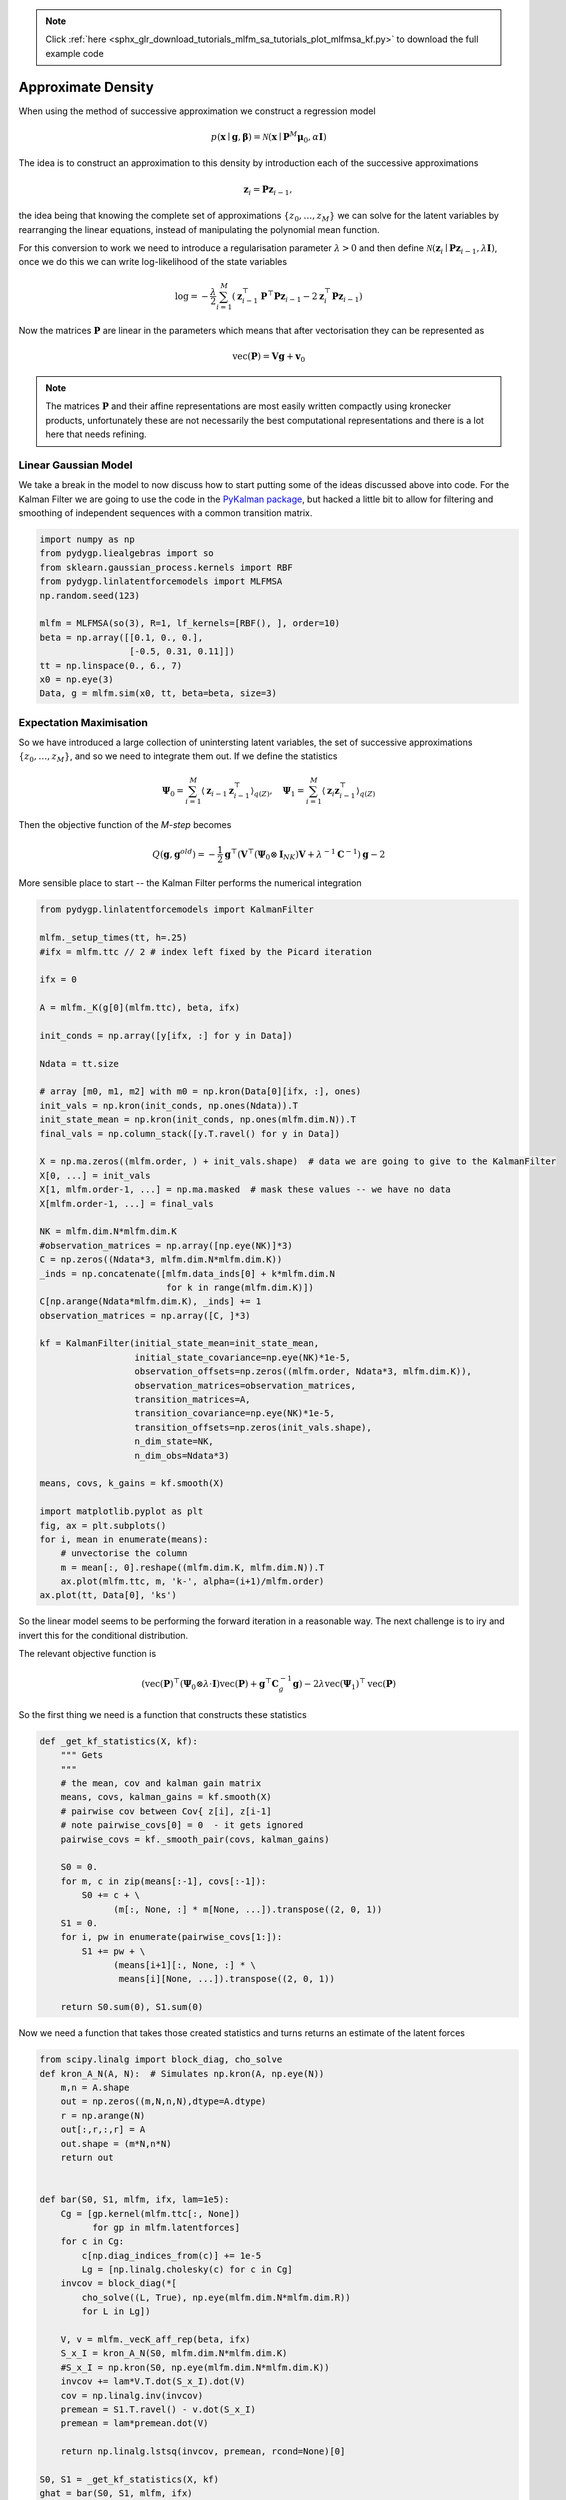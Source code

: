 .. note::
    :class: sphx-glr-download-link-note

    Click :ref:`here <sphx_glr_download_tutorials_mlfm_sa_tutorials_plot_mlfmsa_kf.py>` to download the full example code
.. rst-class:: sphx-glr-example-title

.. _sphx_glr_tutorials_mlfm_sa_tutorials_plot_mlfmsa_kf.py:



Approximate Density
===================

When using the method of successive approximation we construct
a regression model 

.. math::

   p(\mathbf{x} \mid \mathbf{g}, \boldsymbol{\beta})
   = \mathcal{N}(
   \mathbf{x}
   \mid \mathbf{P}^{M} \boldsymbol{\mu}_0,
   \alpha \mathbf{I})
   
The idea is to construct an approximation to this density by
introduction each of the successive approximations

.. math::

   \mathbf{z}_{i} = \mathbf{P}\mathbf{z}_{i-1},

the idea being that knowing the complete set of approximations
:math:`\{ z_0,\ldots,z_M\}` we can solve for the latent variables
by rearranging the linear equations, instead of manipulating the
polynomial mean function.

For this conversion to work we need to introduce a regularisation
parameter :math:`\lambda > 0` and then define :math:`\mathcal{N}(
\mathbf{z}_{i} \mid \mathbf{P}\mathbf{z}_{i-1}, \lambda
\mathbf{I})`, once we do this we can write log-likelihood of the
state variables

.. math::

   \log = -\frac{\lambda}{2} \sum_{i=1}^{M}
   \left(
   \mathbf{z}_{i-1}^{\top}\mathbf{P}^{\top}\mathbf{P}\mathbf{z}_{i-1}
   - 2\mathbf{z}_{i}^{\top}\mathbf{P}\mathbf{z}_{i-1}
   \right)

Now the matrices :math:`\mathbf{P}` are linear in the parameters
which means that after vectorisation they can be represented as

.. math::

   \operatorname{vec}(\mathbf{P}) = \mathbf{V}\mathbf{g} + \mathbf{v}_0

.. note::

   The matrices :math:`\mathbf{P}` and their affine representations are
   most easily written compactly using kronecker products, unfortunately
   these are not necessarily the best computational representations and
   there is a lot here that needs refining.

Linear Gaussian Model
---------------------
We take a break in the model to now discuss how to start putting some
of the ideas discussed above into code. For the Kalman Filter we are
going to use the code in the
`PyKalman package <https://pykalman.github.io/>`_, but hacked a little
bit to allow for filtering and smoothing of independent sequences
with a common transition matrix.



.. code-block:: python

    import numpy as np
    from pydygp.liealgebras import so
    from sklearn.gaussian_process.kernels import RBF
    from pydygp.linlatentforcemodels import MLFMSA
    np.random.seed(123)

    mlfm = MLFMSA(so(3), R=1, lf_kernels=[RBF(), ], order=10)
    beta = np.array([[0.1, 0., 0.],
                     [-0.5, 0.31, 0.11]])
    tt = np.linspace(0., 6., 7)
    x0 = np.eye(3)
    Data, g = mlfm.sim(x0, tt, beta=beta, size=3)







Expectation Maximisation
------------------------

So we have introduced a large collection of unintersting latent variables,
the set of successive approximations :math:`\{ z_0, \ldots, z_M \}`, and
so we need to integrate them out. If we define the statistics

.. math::

   \boldsymbol{\Psi}_0 = \sum_{i=1}^{M} \langle \mathbf{z}_{i-1}
   \mathbf{z}_{i-1}^{\top} \rangle_{q(Z)}, \quad
   \boldsymbol{\Psi}_1 = \sum_{i=1}^{M} \langle \mathbf{z}_{i}
   \mathbf{z}_{i-1}^{\top} \rangle_{q(Z)}

Then the objective function of the `M-step` becomes

.. math::

   Q(\mathbf{g}, \mathbf{g}^{old}) =
   -\frac{1}{2} \mathbf{g}^{\top}
   \left( \mathbf{V}^{\top}
   (\boldsymbol{\Psi}_0 \otimes \mathbf{I}_{NK})\mathbf{V} +
   \lambda^{-1} \mathbf{C}^{-1} \right)\mathbf{g} - 2


More sensible place to start -- the Kalman Filter performs the numerical integration




.. code-block:: python

    from pydygp.linlatentforcemodels import KalmanFilter

    mlfm._setup_times(tt, h=.25)
    #ifx = mlfm.ttc // 2 # index left fixed by the Picard iteration

    ifx = 0

    A = mlfm._K(g[0](mlfm.ttc), beta, ifx)

    init_conds = np.array([y[ifx, :] for y in Data])

    Ndata = tt.size

    # array [m0, m1, m2] with m0 = np.kron(Data[0][ifx, :], ones)
    init_vals = np.kron(init_conds, np.ones(Ndata)).T
    init_state_mean = np.kron(init_conds, np.ones(mlfm.dim.N)).T
    final_vals = np.column_stack([y.T.ravel() for y in Data])

    X = np.ma.zeros((mlfm.order, ) + init_vals.shape)  # data we are going to give to the KalmanFilter
    X[0, ...] = init_vals
    X[1, mlfm.order-1, ...] = np.ma.masked  # mask these values -- we have no data
    X[mlfm.order-1, ...] = final_vals

    NK = mlfm.dim.N*mlfm.dim.K
    #observation_matrices = np.array([np.eye(NK)]*3)
    C = np.zeros((Ndata*3, mlfm.dim.N*mlfm.dim.K))
    _inds = np.concatenate([mlfm.data_inds[0] + k*mlfm.dim.N
                            for k in range(mlfm.dim.K)])
    C[np.arange(Ndata*mlfm.dim.K), _inds] += 1
    observation_matrices = np.array([C, ]*3)

    kf = KalmanFilter(initial_state_mean=init_state_mean,
                      initial_state_covariance=np.eye(NK)*1e-5,
                      observation_offsets=np.zeros((mlfm.order, Ndata*3, mlfm.dim.K)),
                      observation_matrices=observation_matrices,
                      transition_matrices=A,
                      transition_covariance=np.eye(NK)*1e-5,
                      transition_offsets=np.zeros(init_vals.shape),
                      n_dim_state=NK,
                      n_dim_obs=Ndata*3)

    means, covs, k_gains = kf.smooth(X)

    import matplotlib.pyplot as plt
    fig, ax = plt.subplots()
    for i, mean in enumerate(means):
        # unvectorise the column
        m = mean[:, 0].reshape((mlfm.dim.K, mlfm.dim.N)).T
        ax.plot(mlfm.ttc, m, 'k-', alpha=(i+1)/mlfm.order)
    ax.plot(tt, Data[0], 'ks')




.. image:: /tutorials/mlfm_sa_tutorials/images/sphx_glr_plot_mlfmsa_kf_001.png
    :class: sphx-glr-single-img




So the linear model seems to be performing the forward iteration in a
reasonable way. The next challenge is to iry and invert this for the
conditional distribution.

The relevant objective function is

.. math::

   \left(
   \operatorname{vec}(\mathbf{P})^{\top}
   \left(\boldsymbol{\Psi}_0 \otimes \lambda \cdot \mathbf{I} \right)
   \operatorname{vec}(\mathbf{P})
   + \mathbf{g}^{\top}\mathbf{C}_g^{-1}\mathbf{g}\right)
   - 2 \lambda \operatorname{vec}(\boldsymbol{\Psi}_1)^{\top}
   \operatorname{vec}(\mathbf{P})

So the first thing we need is a function that constructs these statistics



.. code-block:: python

    def _get_kf_statistics(X, kf):
        """ Gets
        """
        # the mean, cov and kalman gain matrix
        means, covs, kalman_gains = kf.smooth(X)
        # pairwise cov between Cov{ z[i], z[i-1]
        # note pairwise_covs[0] = 0  - it gets ignored
        pairwise_covs = kf._smooth_pair(covs, kalman_gains)

        S0 = 0.
        for m, c in zip(means[:-1], covs[:-1]):
            S0 += c + \
                  (m[:, None, :] * m[None, ...]).transpose((2, 0, 1))
        S1 = 0.
        for i, pw in enumerate(pairwise_covs[1:]):
            S1 += pw + \
                  (means[i+1][:, None, :] * \
                   means[i][None, ...]).transpose((2, 0, 1))

        return S0.sum(0), S1.sum(0)







Now we need a function that takes those created statistics and turns
returns an estimate of the latent forces



.. code-block:: python


    from scipy.linalg import block_diag, cho_solve
    def kron_A_N(A, N):  # Simulates np.kron(A, np.eye(N))
        m,n = A.shape
        out = np.zeros((m,N,n,N),dtype=A.dtype)
        r = np.arange(N)
        out[:,r,:,r] = A
        out.shape = (m*N,n*N)
        return out


    def bar(S0, S1, mlfm, ifx, lam=1e5):
        Cg = [gp.kernel(mlfm.ttc[:, None])
              for gp in mlfm.latentforces]
        for c in Cg:
            c[np.diag_indices_from(c)] += 1e-5
            Lg = [np.linalg.cholesky(c) for c in Cg]
        invcov = block_diag(*[
            cho_solve((L, True), np.eye(mlfm.dim.N*mlfm.dim.R))
            for L in Lg])

        V, v = mlfm._vecK_aff_rep(beta, ifx)
        S_x_I = kron_A_N(S0, mlfm.dim.N*mlfm.dim.K)
        #S_x_I = np.kron(S0, np.eye(mlfm.dim.N*mlfm.dim.K))    
        invcov += lam*V.T.dot(S_x_I).dot(V)
        cov = np.linalg.inv(invcov)
        premean = S1.T.ravel() - v.dot(S_x_I)
        premean = lam*premean.dot(V)

        return np.linalg.lstsq(invcov, premean, rcond=None)[0]

    S0, S1 = _get_kf_statistics(X, kf)
    ghat = bar(S0, S1, mlfm, ifx)

    fig, ax = plt.subplots()
    ax.plot(mlfm.ttc, g[0](mlfm.ttc), 'k-', alpha=0.3)
    ax.plot(mlfm.ttc, ghat, '+')




.. image:: /tutorials/mlfm_sa_tutorials/images/sphx_glr_plot_mlfmsa_kf_002.png
    :class: sphx-glr-single-img




So far this is of limit practical use, it allows us to recover the
force when we use the operator :math:`\mathbf{P}` evaluated at the
true force. The next note in the series will consider extending this
to an iterative EM setting to discover the force.



.. code-block:: python



    plt.show()






**Total running time of the script:** ( 0 minutes  0.675 seconds)


.. _sphx_glr_download_tutorials_mlfm_sa_tutorials_plot_mlfmsa_kf.py:


.. only :: html

 .. container:: sphx-glr-footer
    :class: sphx-glr-footer-example



  .. container:: sphx-glr-download

     :download:`Download Python source code: plot_mlfmsa_kf.py <plot_mlfmsa_kf.py>`



  .. container:: sphx-glr-download

     :download:`Download Jupyter notebook: plot_mlfmsa_kf.ipynb <plot_mlfmsa_kf.ipynb>`


.. only:: html

 .. rst-class:: sphx-glr-signature

    `Gallery generated by Sphinx-Gallery <https://sphinx-gallery.readthedocs.io>`_
